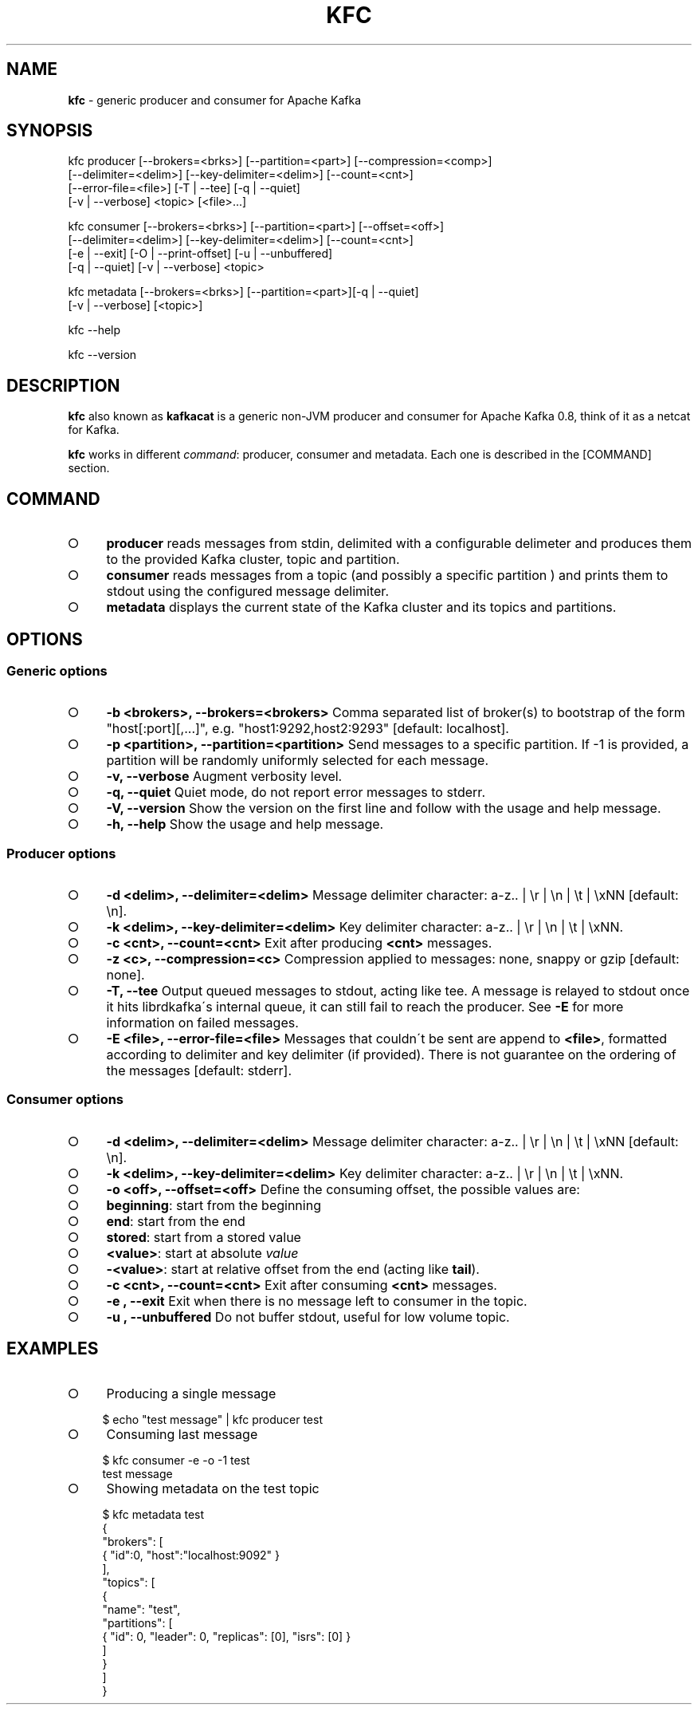 .\" generated with Ronn/v0.7.3
.\" http://github.com/rtomayko/ronn/tree/0.7.3
.
.TH "KFC" "1" "January 2015" "" ""
.
.SH "NAME"
\fBkfc\fR \- generic producer and consumer for Apache Kafka
.
.SH "SYNOPSIS"
.
.nf

kfc producer [\-\-brokers=<brks>] [\-\-partition=<part>] [\-\-compression=<comp>]
             [\-\-delimiter=<delim>] [\-\-key\-delimiter=<delim>] [\-\-count=<cnt>]
             [\-\-error\-file=<file>] [\-T | \-\-tee] [\-q | \-\-quiet]
             [\-v | \-\-verbose] <topic> [<file>\|\.\|\.\|\.]

kfc consumer [\-\-brokers=<brks>] [\-\-partition=<part>] [\-\-offset=<off>]
             [\-\-delimiter=<delim>] [\-\-key\-delimiter=<delim>] [\-\-count=<cnt>]
             [\-e | \-\-exit] [\-O | \-\-print\-offset] [\-u | \-\-unbuffered]
             [\-q | \-\-quiet] [\-v | \-\-verbose] <topic>

kfc metadata [\-\-brokers=<brks>] [\-\-partition=<part>][\-q | \-\-quiet]
             [\-v | \-\-verbose] [<topic>]

kfc \-\-help

kfc \-\-version
.
.fi
.
.SH "DESCRIPTION"
\fBkfc\fR also known as \fBkafkacat\fR is a generic non\-JVM producer and consumer for Apache Kafka 0\.8, think of it as a netcat for Kafka\.
.
.P
\fBkfc\fR works in different \fIcommand\fR: producer, consumer and metadata\. Each one is described in the [COMMAND] section\.
.
.SH "COMMAND"
.
.IP "\[ci]" 4
\fBproducer\fR reads messages from stdin, delimited with a configurable delimeter and produces them to the provided Kafka cluster, topic and partition\.
.
.IP "\[ci]" 4
\fBconsumer\fR reads messages from a topic (and possibly a specific partition ) and prints them to stdout using the configured message delimiter\.
.
.IP "\[ci]" 4
\fBmetadata\fR displays the current state of the Kafka cluster and its topics and partitions\.
.
.IP "" 0
.
.SH "OPTIONS"
.
.SS "Generic options"
.
.IP "\[ci]" 4
\fB\-b <brokers>, \-\-brokers=<brokers>\fR Comma separated list of broker(s) to bootstrap of the form "host[:port][,\|\.\|\.\|\.]", e\.g\. "host1:9292,host2:9293" [default: localhost]\.
.
.IP "\[ci]" 4
\fB\-p <partition>, \-\-partition=<partition>\fR Send messages to a specific partition\. If \-1 is provided, a partition will be randomly uniformly selected for each message\.
.
.IP "\[ci]" 4
\fB\-v, \-\-verbose\fR Augment verbosity level\.
.
.IP "\[ci]" 4
\fB\-q, \-\-quiet\fR Quiet mode, do not report error messages to stderr\.
.
.IP "\[ci]" 4
\fB\-V, \-\-version\fR Show the version on the first line and follow with the usage and help message\.
.
.IP "\[ci]" 4
\fB\-h, \-\-help\fR Show the usage and help message\.
.
.IP "" 0
.
.SS "Producer options"
.
.IP "\[ci]" 4
\fB\-d <delim>, \-\-delimiter=<delim>\fR Message delimiter character: a\-z\.\. | \er | \en | \et | \exNN [default: \en]\.
.
.IP "\[ci]" 4
\fB\-k <delim>, \-\-key\-delimiter=<delim>\fR Key delimiter character: a\-z\.\. | \er | \en | \et | \exNN\.
.
.IP "\[ci]" 4
\fB\-c <cnt>, \-\-count=<cnt>\fR Exit after producing \fB<cnt>\fR messages\.
.
.IP "\[ci]" 4
\fB\-z <c>, \-\-compression=<c>\fR Compression applied to messages: none, snappy or gzip [default: none]\.
.
.IP "\[ci]" 4
\fB\-T, \-\-tee\fR Output queued messages to stdout, acting like tee\. A message is relayed to stdout once it hits librdkafka\'s internal queue, it can still fail to reach the producer\. See \fB\-E\fR for more information on failed messages\.
.
.IP "\[ci]" 4
\fB\-E <file>, \-\-error\-file=<file>\fR Messages that couldn\'t be sent are append to \fB<file>\fR, formatted according to delimiter and key delimiter (if provided)\. There is not guarantee on the ordering of the messages [default: stderr]\.
.
.IP "" 0
.
.SS "Consumer options"
.
.IP "\[ci]" 4
\fB\-d <delim>, \-\-delimiter=<delim>\fR Message delimiter character: a\-z\.\. | \er | \en | \et | \exNN [default: \en]\.
.
.IP "\[ci]" 4
\fB\-k <delim>, \-\-key\-delimiter=<delim>\fR Key delimiter character: a\-z\.\. | \er | \en | \et | \exNN\.
.
.IP "\[ci]" 4
\fB\-o <off>, \-\-offset=<off>\fR Define the consuming offset, the possible values are:
.
.IP "\[ci]" 4
\fBbeginning\fR: start from the beginning
.
.IP "\[ci]" 4
\fBend\fR: start from the end
.
.IP "\[ci]" 4
\fBstored\fR: start from a stored value
.
.IP "\[ci]" 4
\fB<value>\fR: start at absolute \fIvalue\fR
.
.IP "\[ci]" 4
\fB\-<value>\fR: start at relative offset from the end (acting like \fBtail\fR)\.
.
.IP "" 0

.
.IP "\[ci]" 4
\fB\-c <cnt>, \-\-count=<cnt>\fR Exit after consuming \fB<cnt>\fR messages\.
.
.IP "\[ci]" 4
\fB\-e , \-\-exit\fR Exit when there is no message left to consumer in the topic\.
.
.IP "\[ci]" 4
\fB\-u , \-\-unbuffered\fR Do not buffer stdout, useful for low volume topic\.
.
.IP "" 0
.
.SH "EXAMPLES"
.
.IP "\[ci]" 4
Producing a single message
.
.IP "" 0
.
.IP "" 4
.
.nf

    $ echo "test message" | kfc producer test
.
.fi
.
.IP "" 0
.
.IP "\[ci]" 4
Consuming last message
.
.IP "" 0
.
.IP "" 4
.
.nf

    $ kfc consumer \-e \-o \-1 test
    test message
.
.fi
.
.IP "" 0
.
.IP "\[ci]" 4
Showing metadata on the test topic
.
.IP "" 0
.
.IP "" 4
.
.nf

    $ kfc metadata test
    {
      "brokers": [
        { "id":0, "host":"localhost:9092" }
      ],
      "topics": [
        {
          "name": "test",
          "partitions": [
            { "id": 0, "leader": 0, "replicas": [0], "isrs": [0] }
          ]
        }
      ]
    }
.
.fi
.
.IP "" 0

